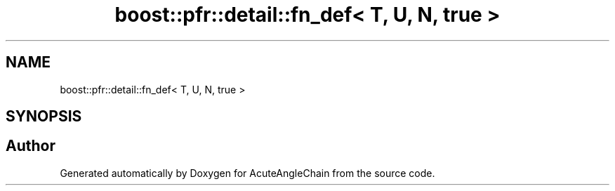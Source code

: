 .TH "boost::pfr::detail::fn_def< T, U, N, true >" 3 "Sun Jun 3 2018" "AcuteAngleChain" \" -*- nroff -*-
.ad l
.nh
.SH NAME
boost::pfr::detail::fn_def< T, U, N, true >
.SH SYNOPSIS
.br
.PP


.SH "Author"
.PP 
Generated automatically by Doxygen for AcuteAngleChain from the source code\&.
